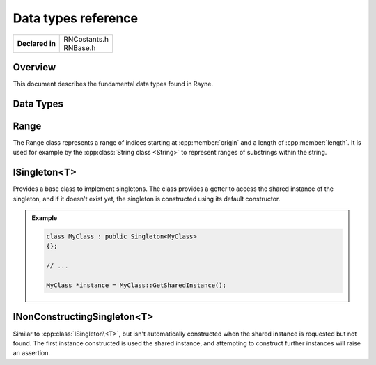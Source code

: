 .. _rnbase.rst:

********************
Data types reference
********************

.. namespace:: RN

+-----------------+----------------+
| **Declared in** | | RNCostants.h |
|                 | | RNBase.h     |
+-----------------+----------------+

Overview
========

This document describes the fundamental data types found in Rayne.

Data Types
==========

.. type:: int8

	Type capable of holding 1 signed byte

.. type:: int16

	Type capable of holding 2 signed bytes

.. type:: int32

	Type capable of holding 4 signed bytes

.. type:: int64

	Type capable of holding 8 signed bytes

.. type:: uint8

	Type capable of holding 1 unsigned byte

.. type:: uint16

	Type capable of holding 2 unsigned bytes

.. type:: uint32

	Type capable of holding 4 unsigned bytes

.. type:: uint64

	Type capable of holding 8 unsigned bytes

.. type:: machine_hash

	Type capable of holding a hash value fitting for the current architecture.
	This type is 4 bytes on 32 bit machines, and 8 bytes on 64 bit machines.

.. type:: FrameID

	An unsigned integer that can hold the ID of the current rendering frame.
	Frames are always in sequential order, so the next frame is always the ID of the current frame + 1

	.. seealso::

		:cpp:func:`Kernel::GetCurrentFrame`


.. type:: enum ComparisonResult

	Enum used to signal the result of an comparison of two values.

	* :code:`LessThan = -1` Signals that the left side is less than the right side
	* :code:`EqualTo = 0` Signals that both sides are equal
	* :code:`GreaterThan = 1` Signals that the left side is greater than the right side

Range
=====

.. class:: Range

	The Range class represents a range of indices starting at :cpp:member:`origin` and a length of :cpp:member:`length`.
	It is used for example by the :cpp:class:`String class <String>` to represent ranges of substrings within the string.
	
	.. function:: Range()

		Default constructor. Doesn't initialize offset or length

	.. function:: Range(size_t origin, size_t length)

		Constructs a range using the given origin and length

	.. function:: size_t GetEnd() const

		Returns the last index covered by the range. This is the same as :code:`origin + length`

	.. function:: bool Contains(const Range& other)

		Returns true if the range completely contains the other range

	.. function:: bool Overlaps(const Range& other)

		Returns true if the range overlaps with the other range

	.. member:: size_t origin

		The origin, or offset, of the range. 
		Can be :cpp:type:`k::NotFound` to signal an invalid range.

	.. member:: size_t length

		The length of the range


ISingleton<T>
=============

.. class:: ISingleton<T>
	
	Provides a base class to implement singletons. The class provides a getter to access the shared instance of
	the singleton, and if it doesn't exist yet, the singleton is constructed using its default constructor.

	.. function:: static T *GetSharedInstance()

		Returns the shared instance of the singleton. If it doesn't exist yet, an instance will be constructed using the default constructor.

		.. note::
			| This method will always return a valid pointer 
			| This method is thread safe 

	.. admonition:: Example

		.. code::

			class MyClass : public Singleton<MyClass>
			{};

			// ...

			MyClass *instance = MyClass::GetSharedInstance();

INonConstructingSingleton<T>
============================
	
.. class:: INonConstructingSingleton<T>
	
	Similar to :cpp:class:`ISingleton\<T>`, but isn't automatically constructed when the shared instance
	is requested but not found. The first instance constructed is used the shared instance, and attempting to
	construct further instances will raise an assertion.

	.. function:: static T *GetSharedInstance()

		Returns the shared instance of the singleton, or nullptr if there is none

